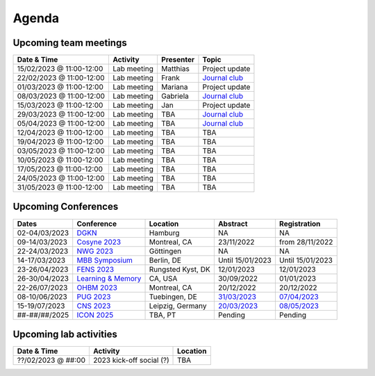 Agenda
=====

.. _team-meetings:

Upcoming team meetings
------------

.. list-table::
  :widths: auto
  :header-rows: 1

  * - Date & Time
    - Activity
    - Presenter
    - Topic
  * - 15/02/2023 @ 11:00-12:00
    - Lab meeting
    - Matthias
    - Project update
  * - 22/02/2023 @ 11:00-12:00
    - Lab meeting
    - Frank
    - `Journal club <https://www.nature.com/articles/s41586-022-05533-z>`_
  * - 01/03/2023 @ 11:00-12:00
    - Lab meeting
    - Mariana
    - Project update
  * - 08/03/2023 @ 11:00-12:00
    - Lab meeting
    - Gabriela
    - `Journal club <https://www.sciencedirect.com/science/article/pii/S0896627322010327>`_
  * - 15/03/2023 @ 11:00-12:00
    - Lab meeting
    - Jan
    - Project update
  * - 29/03/2023 @ 11:00-12:00
    - Lab meeting
    - TBA
    - `Journal club <https://www.nature.com/articles/s41583-022-00606-4>`_
  * - 05/04/2023 @ 11:00-12:00
    - Lab meeting
    - TBA
    - `Journal club <https://www.nature.com/articles/s41467-020-20722-y>`_
  * - 12/04/2023 @ 11:00-12:00
    - Lab meeting
    - TBA
    - TBA
  * - 19/04/2023 @ 11:00-12:00
    - Lab meeting
    - TBA
    - TBA
  * - 03/05/2023 @ 11:00-12:00
    - Lab meeting
    - TBA
    - TBA
  * - 10/05/2023 @ 11:00-12:00
    - Lab meeting
    - TBA
    - TBA
  * - 17/05/2023 @ 11:00-12:00
    - Lab meeting
    - TBA
    - TBA
  * - 24/05/2023 @ 11:00-12:00
    - Lab meeting
    - TBA
    - TBA
  * - 31/05/2023 @ 11:00-12:00
    - Lab meeting
    - TBA
    - TBA

.. _conferences:

Upcoming Conferences
------------

.. list-table::
  :widths: auto
  :header-rows: 1

  * - Dates
    - Conference
    - Location
    - Abstract
    - Registration
  * - 02-04/03/2023
    - `DGKN <https://www.kongress-dgkn.de/>`_
    - Hamburg
    - NA
    - NA
  * - 09-14/03/2023
    - `Cosyne 2023 <https://www.cosyne.org/>`_
    - Montreal, CA
    - 23/11/2022
    - from 28/11/2022
  * - 22-24/03/2023
    - `NWG 2023 <https://www.nwg-goettingen.de/2023/>`_
    - Göttingen
    - NA
    - NA
  * - 14-17/03/2023
    - `MBB Symposium <https://www.cbs.mpg.de/en/mbb-symposium>`_
    - Berlin, DE
    - Until 15/01/2023
    - Until 15/01/2023
  * - 23-26/04/2023
    - `FENS 2023 <https://www.fens.org/meetings/the-brain-conferences>`_
    - Rungsted Kyst, DK
    - 12/01/2023
    - 12/01/2023
  * - 26-30/04/2023
    - `Learning & Memory <https://learnmem2023.org/>`_
    - CA, USA
    - 30/09/2022
    - 01/01/2023
  * - 22-26/07/2023
    - `OHBM 2023 <https://www.humanbrainmapping.org>`_
    - Montreal, CA
    - 20/12/2022
    - 20/12/2022
  * - 08-10/06/2023
    - `PUG 2023 <https://pug2023.de/home/en/>`_
    - Tuebingen, DE
    - `31/03/2023 <https://pug2023.de/home/en/einreichung/>`_
    - `07/04/2023 <https://pug2023.de/home/en/registrierung/>`_
  * - 15-19/07/2023
    - `CNS 2023 <https://ocns.memberclicks.net/cns-2023-quick>`_
    - Leipzig, Germany
    - `20/03/2023 <https://ocns.memberclicks.net/cns-2023-abstract-submission>`_
    - `08/05/2023 <https://ocns.memberclicks.net/cns-2023-registration#!/>`_
  * - ##-##/##/2025
    - `ICON 2025 <https://twitter.com/ICON2020FIN/status/1528327737148166144>`_
    - TBA, PT
    - Pending
    - Pending


.. _lab-activities:

Upcoming lab activities
------------

.. list-table::
  :widths: auto
  :header-rows: 1

  * - Date & Time
    - Activity
    - Location
  * - ??/02/2023 @ ##:00
    - 2023 kick-off social (?)
    - TBA
